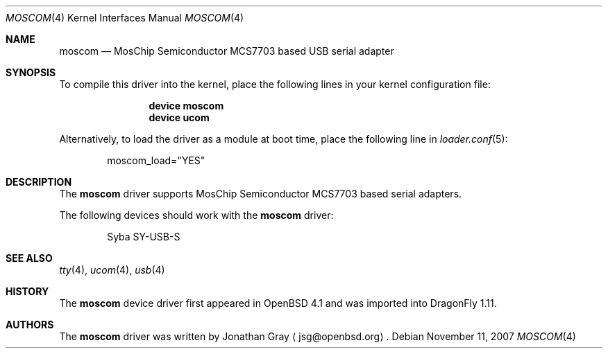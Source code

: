 .\" $OpenBSD: moscom.4,v 1.2 2006/10/26 19:42:36 jmc Exp $
.\" $DragonFly: src/share/man/man4/moscom.4,v 1.2 2007/11/12 19:04:00 swildner Exp $
.\"
.\" Copyright (c) 2006 Jonathan Gray <jsg@openbsd.org>
.\"
.\" Permission to use, copy, modify, and distribute this software for any
.\" purpose with or without fee is hereby granted, provided that the above
.\" copyright notice and this permission notice appear in all copies.
.\"
.\" THE SOFTWARE IS PROVIDED "AS IS" AND THE AUTHOR DISCLAIMS ALL WARRANTIES
.\" WITH REGARD TO THIS SOFTWARE INCLUDING ALL IMPLIED WARRANTIES OF
.\" MERCHANTABILITY AND FITNESS. IN NO EVENT SHALL THE AUTHOR BE LIABLE FOR
.\" ANY SPECIAL, DIRECT, INDIRECT, OR CONSEQUENTIAL DAMAGES OR ANY DAMAGES
.\" WHATSOEVER RESULTING FROM LOSS OF USE, DATA OR PROFITS, WHETHER IN AN
.\" ACTION OF CONTRACT, NEGLIGENCE OR OTHER TORTIOUS ACTION, ARISING OUT OF
.\" OR IN CONNECTION WITH THE USE OR PERFORMANCE OF THIS SOFTWARE.
.\"
.Dd November 11, 2007
.Dt MOSCOM 4
.Os
.Sh NAME
.Nm moscom
.Nd MosChip Semiconductor MCS7703 based USB serial adapter
.Sh SYNOPSIS
To compile this driver into the kernel,
place the following lines in your
kernel configuration file:
.Bd -ragged -offset indent
.Cd "device moscom"
.Cd "device ucom"
.Ed
.Pp
Alternatively, to load the driver as a
module at boot time, place the following line in
.Xr loader.conf 5 :
.Bd -literal -offset indent
moscom_load="YES"
.Ed
.Sh DESCRIPTION
The
.Nm
driver supports MosChip Semiconductor MCS7703 based serial adapters.
.Pp
The following devices should work with the
.Nm
driver:
.Bd -literal -offset indent
Syba SY-USB-S
.Ed
.Sh SEE ALSO
.Xr tty 4 ,
.Xr ucom 4 ,
.Xr usb 4
.Sh HISTORY
The
.Nm
device driver first appeared in
.Ox 4.1
and was imported into
.Dx 1.11 .
.Sh AUTHORS
.An -nosplit
The
.Nm
driver was written by
.An Jonathan Gray
.Aq jsg@openbsd.org .
